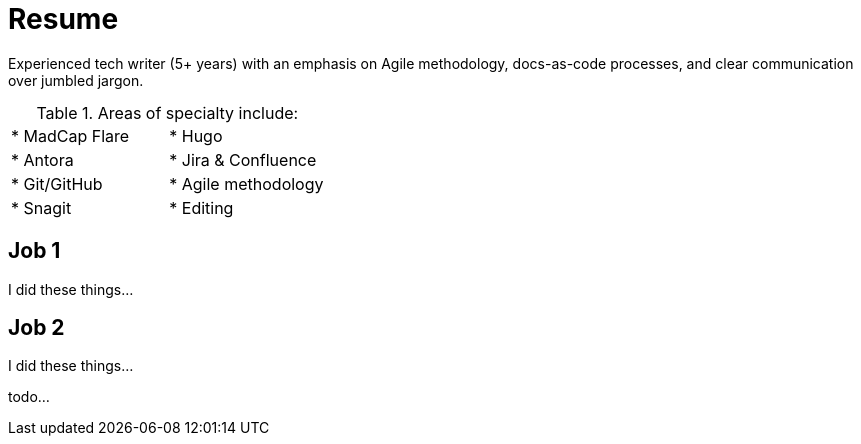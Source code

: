 = Resume

Experienced tech writer (5+ years) with an emphasis on Agile methodology, docs-as-code processes, and
clear communication over jumbled jargon.

.Areas of specialty include:
[cols="1,1"]
|===
| * MadCap Flare
| * Hugo
| * Antora
| * Jira & Confluence
| * Git/GitHub
| * Agile methodology
| * Snagit
| * Editing
|===

== Job 1

I did these things...

== Job 2

I did these things...

todo...
